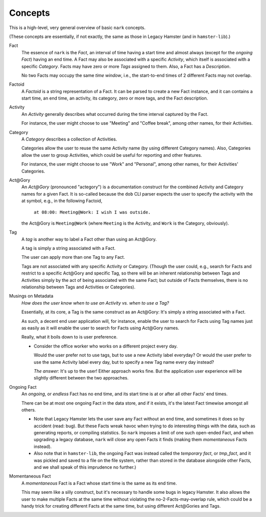 ########
Concepts
########

This is a high-level, very general overview of basic ``nark`` concepts.

(These concepts are essentially, if not exactly, the same as those in
Legacy Hamster (and in ``hamster-lib``).)

Fact
   The essence of ``nark`` is the *Fact*, an interval of time having a
   start time and almost always (except for the *ongoing Fact*) having
   an end time. A Fact may also be associated with a specific *Activity*,
   which itself is associated with a specific *Category*. Facts may have
   zero or more *Tags* assigned to them. Also, a Fact has a *Description*.

   No two Facts may occupy the same *time window*,
   i.e., the start-to-end times of 2 different Facts may not overlap.

Factoid
   A *Factoid* is a string representation of a Fact. It can be parsed
   to create a new Fact instance, and it can contains a start time,
   an end time, an activity, its category, zero or more tags, and the
   Fact description.

Activity
   An *Activity* generally describes what occurred during the time
   interval captured by the Fact.

   For instance, the user might choose to use "Meeting" and
   "Coffee break", among other names, for their Activities.

Category
   A *Category* describes a collection of Activities.

   Categories allow the user to reuse the same Activity name (by using
   different Category names). Also, Categories allow the user to group
   Activities, which could be useful for reporting and other features.

   For instance, the user might choose to use "Work" and "Personal",
   among other names, for their Activities' Categories.

Act\@Gory
   An *Act@Gory* (pronounced "actegory") is a documentation construct
   for the combined Activity and Category names for a given Fact. It is
   so-called because the ``dob`` CLI parser expects the user to specify
   the activity with the at symbol, e.g., in the following Factoid,
      ``at 08:00: Meeting@Work: I wish I was outside.``
   the Act\@Gory is ``Meeting@Work`` (where ``Meeting`` is the Activity,
   and ``Work`` is the Category, obviously).

Tag
   A *tag* is another way to label a Fact other than using an Act\@Gory.

   A tag is simply a string associated with a Fact.

   The user can apply more than one Tag to any Fact.

   Tags are not associated with any specific Activity or Category.
   (Though the user could, e.g., search for Facts and restrict to a
   specific Act\@Gory and specific Tag, so there will be an inherent
   relationship between Tags and Activities simply by the act of being
   associated with the same Fact; but outside of Facts themselves, there
   is no relationship between Tags and Activities or Categories).

Musings on Metadata
   *How does the user know when to use an Activity vs. when to use a Tag?*

   Essentially, at its core, a Tag is the same construct as an Act\@Gory:
   It's simply a string associated with a Fact.

   As such, a decent end user application will, for instance, enable the user
   to search for Facts using Tag names just as easily as it will enable the
   user to search for Facts using Act\@Gory names.

   Really, what it boils down to is user preference.

   - Consider the office worker who works on a different project every day.

     Would the user prefer not to use tags, but to use a new Activity label everyday?
     Or would the user prefer to use the same Activity label every day, but to specify
     a new Tag name every day instead?

     *The answer:* It's up to the user! Either approach works fine.
     But the application user experience will be slightly different
     between the two approaches.

Ongoing Fact
   An *ongoing*, or *endless* Fact has no end time, and its start time is
   at or after all other Facts' end times.

   There can be at most one ongoing Fact in the data store, and if it exists,
   it's the latest Fact timewise amongst all others.

   - Note that Legacy Hamster lets the user save any Fact without an end time,
     and sometimes it does so by accident (read: bug). But these Facts wreak
     havoc when trying to do interesting things with the data, such as generating
     reports, or compiling statistics. So ``nark`` imposes a limit of one such
     open-ended Fact, and when upgrading a legacy database, ``nark`` will close
     any open Facts it finds (making them *momentaneous* Facts instead).

   - Also note that in ``hamster-lib``, the ongoing Fact was instead called the
     *temporary fact*, or *tmp_fact*, and it was pickled and saved to a file
     on the file system, rather than stored in the database alongside other Facts,
     and we shall speak of this imprudence no further.)

Momentaneous Fact
   A *momentaneous* Fact is a Fact whose start time is the same as its end time.

   This may seem like a silly construct, but it's necessary to handle some bugs
   in legacy Hamster. It also allows the user to make multiple Facts at the
   same time without violating the no-2-Facts-may-overlap rule, which could
   be a handy trick for creating different Facts at the same time, but using
   different Act\@Gories and Tags.

